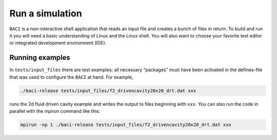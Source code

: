 Run a simulation
================

``BACI`` is a non-interactive shell application that reads an input file and creates a bunch of files in return.
To build and run it you will need a basic understanding of Linux and the Linux shell.
You will also want to choose your favorite text editor or integrated development environment (IDE).


Running examples
----------------

In ``tests/input_files`` there are test examples; all necessary “packages” must have
been activated in the defines-file that was used to configure the
``BACI`` at hand. For example,

.. code-block:: bash

   ./baci-release tests/input_files/f2_drivencavity20x20_drt.dat xxx

runs the 2d fluid driven cavity example and writes the output to files
beginning with ``xxx``.
You can also run the code in parallel with the mpirun
command like this:

.. code-block:: bash

   mpirun -np 1 ./baci-release tests/input_files/f2_drivencavity20x20_drt.dat xxx

